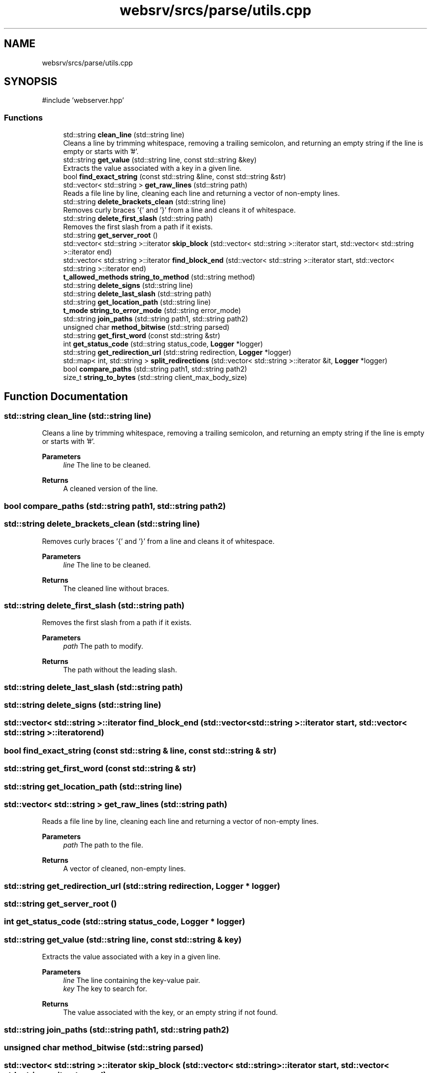.TH "websrv/srcs/parse/utils.cpp" 3 "WebServer" \" -*- nroff -*-
.ad l
.nh
.SH NAME
websrv/srcs/parse/utils.cpp
.SH SYNOPSIS
.br
.PP
\fR#include 'webserver\&.hpp'\fP
.br

.SS "Functions"

.in +1c
.ti -1c
.RI "std::string \fBclean_line\fP (std::string line)"
.br
.RI "Cleans a line by trimming whitespace, removing a trailing semicolon, and returning an empty string if the line is empty or starts with '#'\&. "
.ti -1c
.RI "std::string \fBget_value\fP (std::string line, const std::string &key)"
.br
.RI "Extracts the value associated with a key in a given line\&. "
.ti -1c
.RI "bool \fBfind_exact_string\fP (const std::string &line, const std::string &str)"
.br
.ti -1c
.RI "std::vector< std::string > \fBget_raw_lines\fP (std::string path)"
.br
.RI "Reads a file line by line, cleaning each line and returning a vector of non-empty lines\&. "
.ti -1c
.RI "std::string \fBdelete_brackets_clean\fP (std::string line)"
.br
.RI "Removes curly braces '{' and '}' from a line and cleans it of whitespace\&. "
.ti -1c
.RI "std::string \fBdelete_first_slash\fP (std::string path)"
.br
.RI "Removes the first slash from a path if it exists\&. "
.ti -1c
.RI "std::string \fBget_server_root\fP ()"
.br
.ti -1c
.RI "std::vector< std::string >::iterator \fBskip_block\fP (std::vector< std::string >::iterator start, std::vector< std::string >::iterator end)"
.br
.ti -1c
.RI "std::vector< std::string >::iterator \fBfind_block_end\fP (std::vector< std::string >::iterator start, std::vector< std::string >::iterator end)"
.br
.ti -1c
.RI "\fBt_allowed_methods\fP \fBstring_to_method\fP (std::string method)"
.br
.ti -1c
.RI "std::string \fBdelete_signs\fP (std::string line)"
.br
.ti -1c
.RI "std::string \fBdelete_last_slash\fP (std::string path)"
.br
.ti -1c
.RI "std::string \fBget_location_path\fP (std::string line)"
.br
.ti -1c
.RI "\fBt_mode\fP \fBstring_to_error_mode\fP (std::string error_mode)"
.br
.ti -1c
.RI "std::string \fBjoin_paths\fP (std::string path1, std::string path2)"
.br
.ti -1c
.RI "unsigned char \fBmethod_bitwise\fP (std::string parsed)"
.br
.ti -1c
.RI "std::string \fBget_first_word\fP (const std::string &str)"
.br
.ti -1c
.RI "int \fBget_status_code\fP (std::string status_code, \fBLogger\fP *logger)"
.br
.ti -1c
.RI "std::string \fBget_redirection_url\fP (std::string redirection, \fBLogger\fP *logger)"
.br
.ti -1c
.RI "std::map< int, std::string > \fBsplit_redirections\fP (std::vector< std::string >::iterator &it, \fBLogger\fP *logger)"
.br
.ti -1c
.RI "bool \fBcompare_paths\fP (std::string path1, std::string path2)"
.br
.ti -1c
.RI "size_t \fBstring_to_bytes\fP (std::string client_max_body_size)"
.br
.in -1c
.SH "Function Documentation"
.PP 
.SS "std::string clean_line (std::string line)"

.PP
Cleans a line by trimming whitespace, removing a trailing semicolon, and returning an empty string if the line is empty or starts with '#'\&. 
.PP
\fBParameters\fP
.RS 4
\fIline\fP The line to be cleaned\&. 
.RE
.PP
\fBReturns\fP
.RS 4
A cleaned version of the line\&. 
.RE
.PP

.SS "bool compare_paths (std::string path1, std::string path2)"

.SS "std::string delete_brackets_clean (std::string line)"

.PP
Removes curly braces '{' and '}' from a line and cleans it of whitespace\&. 
.PP
\fBParameters\fP
.RS 4
\fIline\fP The line to be cleaned\&. 
.RE
.PP
\fBReturns\fP
.RS 4
The cleaned line without braces\&. 
.RE
.PP

.SS "std::string delete_first_slash (std::string path)"

.PP
Removes the first slash from a path if it exists\&. 
.PP
\fBParameters\fP
.RS 4
\fIpath\fP The path to modify\&. 
.RE
.PP
\fBReturns\fP
.RS 4
The path without the leading slash\&. 
.RE
.PP

.SS "std::string delete_last_slash (std::string path)"

.SS "std::string delete_signs (std::string line)"

.SS "std::vector< std::string >::iterator find_block_end (std::vector< std::string >::iterator start, std::vector< std::string >::iterator end)"

.SS "bool find_exact_string (const std::string & line, const std::string & str)"

.SS "std::string get_first_word (const std::string & str)"

.SS "std::string get_location_path (std::string line)"

.SS "std::vector< std::string > get_raw_lines (std::string path)"

.PP
Reads a file line by line, cleaning each line and returning a vector of non-empty lines\&. 
.PP
\fBParameters\fP
.RS 4
\fIpath\fP The path to the file\&. 
.RE
.PP
\fBReturns\fP
.RS 4
A vector of cleaned, non-empty lines\&. 
.RE
.PP

.SS "std::string get_redirection_url (std::string redirection, \fBLogger\fP * logger)"

.SS "std::string get_server_root ()"

.SS "int get_status_code (std::string status_code, \fBLogger\fP * logger)"

.SS "std::string get_value (std::string line, const std::string & key)"

.PP
Extracts the value associated with a key in a given line\&. 
.PP
\fBParameters\fP
.RS 4
\fIline\fP The line containing the key-value pair\&. 
.br
\fIkey\fP The key to search for\&. 
.RE
.PP
\fBReturns\fP
.RS 4
The value associated with the key, or an empty string if not found\&. 
.RE
.PP

.SS "std::string join_paths (std::string path1, std::string path2)"

.SS "unsigned char method_bitwise (std::string parsed)"

.SS "std::vector< std::string >::iterator skip_block (std::vector< std::string >::iterator start, std::vector< std::string >::iterator end)"

.SS "std::map< int, std::string > split_redirections (std::vector< std::string >::iterator & it, \fBLogger\fP * logger)"

.SS "size_t string_to_bytes (std::string client_max_body_size)"

.SS "\fBt_mode\fP string_to_error_mode (std::string error_mode)"

.SS "\fBt_allowed_methods\fP string_to_method (std::string method)"

.SH "Author"
.PP 
Generated automatically by Doxygen for WebServer from the source code\&.
